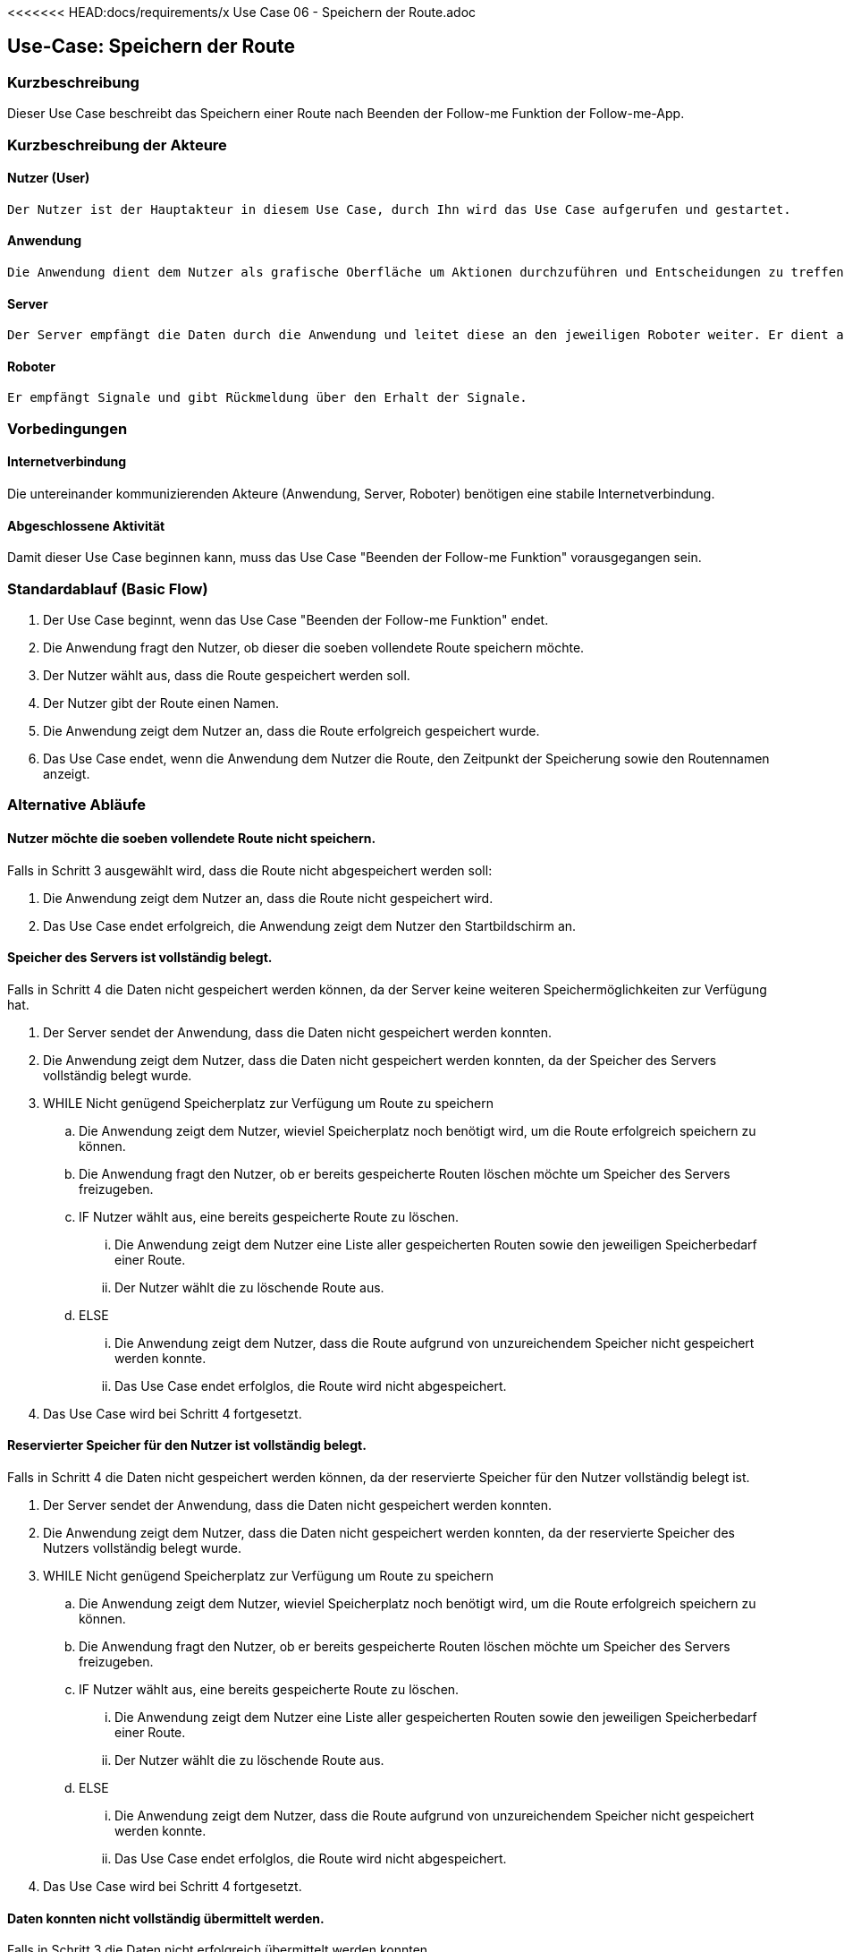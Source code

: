 <<<<<<< HEAD:docs/requirements/x Use Case 06 - Speichern der Route.adoc
//Nutzen Sie dieses Template als Grundlage für die Spezifikation *einzelner* Use-Cases. Diese lassen sich dann per Include in das Use-Case Model Dokument einbinden (siehe Beispiel dort).


//Use Cases erste Überlegnung: Starten des Follow-me, Verbindung mit Roboter herstellen, About-Button,... 
== Use-Case: Speichern der Route

=== Kurzbeschreibung
//<Kurze Beschreibung des Use Case>
Dieser Use Case beschreibt das Speichern einer Route nach Beenden der Follow-me Funktion der Follow-me-App.

=== Kurzbeschreibung der Akteure

==== Nutzer (User)

    Der Nutzer ist der Hauptakteur in diesem Use Case, durch Ihn wird das Use Case aufgerufen und gestartet.

==== Anwendung

    Die Anwendung dient dem Nutzer als grafische Oberfläche um Aktionen durchzuführen und Entscheidungen zu treffen. Außerdem übermittelt sie im Hintergrund die nötigen Daten an den Server.

==== Server

    Der Server empfängt die Daten durch die Anwendung und leitet diese an den jeweiligen Roboter weiter. Er dient als Schnittstelle der Akteure.

==== Roboter

    Er empfängt Signale und gibt Rückmeldung über den Erhalt der Signale.

=== Vorbedingungen
//Vorbedingungen müssen erfüllt, damit der Use Case beginnen kann, z.B. Benutzer ist angemeldet, Warenkorb ist nicht leer...

==== Internetverbindung
Die untereinander kommunizierenden Akteure (Anwendung, Server, Roboter) benötigen eine stabile Internetverbindung.


==== Abgeschlossene Aktivität
Damit dieser Use Case beginnen kann, muss das Use Case "Beenden der Follow-me Funktion" vorausgegangen sein.



=== Standardablauf (Basic Flow)
//Der Standardablauf definiert die Schritte für den Erfolgsfall ("Happy Path")

. Der Use Case beginnt, wenn das Use Case "Beenden der Follow-me Funktion" endet.
. Die Anwendung fragt den Nutzer, ob dieser die soeben vollendete Route speichern möchte.
. Der Nutzer wählt aus, dass die Route gespeichert werden soll.
. Der Nutzer gibt der Route einen Namen.
. Die Anwendung zeigt dem Nutzer an, dass die Route erfolgreich gespeichert wurde.
. Das Use Case endet, wenn die Anwendung dem Nutzer die Route, den Zeitpunkt der Speicherung sowie den Routennamen anzeigt.

=== Alternative Abläufe
//Nutzen Sie alternative Abläufe für Fehlerfälle, Ausnahmen und Erweiterungen zum Standardablauf

==== Nutzer möchte die soeben vollendete Route nicht speichern.

Falls in Schritt 3 ausgewählt wird, dass die Route nicht abgespeichert werden soll:

    . Die Anwendung zeigt dem Nutzer an, dass die Route nicht gespeichert wird.
    . Das Use Case endet erfolgreich, die Anwendung zeigt dem Nutzer den Startbildschirm an.

==== Speicher des Servers ist vollständig belegt.

Falls in Schritt 4 die Daten nicht gespeichert werden können, da der Server keine weiteren Speichermöglichkeiten zur Verfügung hat.

    . Der Server sendet der Anwendung, dass die Daten nicht gespeichert werden konnten.
    . Die Anwendung zeigt dem Nutzer, dass die Daten nicht gespeichert werden konnten, da der Speicher des Servers vollständig belegt wurde.
    . WHILE Nicht genügend Speicherplatz zur Verfügung um Route zu speichern
    .. Die Anwendung zeigt dem Nutzer, wieviel Speicherplatz noch benötigt wird, um die Route erfolgreich speichern zu können.
    .. Die Anwendung fragt den Nutzer, ob er bereits gespeicherte Routen löschen möchte um Speicher des Servers freizugeben.
    .. IF Nutzer wählt aus, eine bereits gespeicherte Route zu löschen.
    ... Die Anwendung zeigt dem Nutzer eine Liste aller gespeicherten Routen sowie den jeweiligen Speicherbedarf einer Route.
    ... Der Nutzer wählt die zu löschende Route aus.
    .. ELSE 
    ... Die Anwendung zeigt dem Nutzer, dass die Route aufgrund von unzureichendem Speicher nicht gespeichert werden konnte.
    ... Das Use Case endet erfolglos, die Route wird nicht abgespeichert.
    . Das Use Case wird bei Schritt 4 fortgesetzt.



==== Reservierter Speicher für den Nutzer ist vollständig belegt.

Falls in Schritt 4 die Daten nicht gespeichert werden können, da der reservierte Speicher für den Nutzer vollständig belegt ist.

    . Der Server sendet der Anwendung, dass die Daten nicht gespeichert werden konnten.
    . Die Anwendung zeigt dem Nutzer, dass die Daten nicht gespeichert werden konnten, da der reservierte Speicher des Nutzers vollständig belegt wurde.

    . WHILE Nicht genügend Speicherplatz zur Verfügung um Route zu speichern
    .. Die Anwendung zeigt dem Nutzer, wieviel Speicherplatz noch benötigt wird, um die Route erfolgreich speichern zu können.
    .. Die Anwendung fragt den Nutzer, ob er bereits gespeicherte Routen löschen möchte um Speicher des Servers freizugeben.
    .. IF Nutzer wählt aus, eine bereits gespeicherte Route zu löschen.
    ... Die Anwendung zeigt dem Nutzer eine Liste aller gespeicherten Routen sowie den jeweiligen Speicherbedarf einer Route.
    ... Der Nutzer wählt die zu löschende Route aus.
    .. ELSE 
    ... Die Anwendung zeigt dem Nutzer, dass die Route aufgrund von unzureichendem Speicher nicht gespeichert werden konnte.
    ... Das Use Case endet erfolglos, die Route wird nicht abgespeichert.
    . Das Use Case wird bei Schritt 4 fortgesetzt.


==== Daten konnten nicht vollständig übermittelt werden.

Falls in Schritt 3 die Daten nicht erfolgreich übermittelt werden konnten.

        . WHILE Keine Antwort vom Server
        .. Die Anwendung teilt dem Nutzer mit, dass die Daten nicht übermittelt werden konnten.
        .. Die Anwendung teilt dem Nutzer mit, dass er seine Verbindung überprüfen soll.
        .. Die Anwendung fragt den Nutzer, ob er es erneut versuchen möchte.
        .. IF Nutzer möchte erneut versuchen, die Daten an den Server zu übermitteln.
        ... Das Use Case wird bei Schritt 3 fortgesetzt.
        .. ELSE
        ... Das Use Case endet erfolglos, die Route wird nicht abgespeichert.

==== Routenname exisitiert bereits.

Falls in Schritt 4 ermittelt wird, dass eine Route mit der eingegebenen Bezeichnung bereits existiert.

    . WHILE Name exisitert bereits
    .. Die Anwendung zeigt dem Nutzer, dass dieser Name bereits verwendet wird.
    .. Die Anwendung fragt nach einem neuen Routennamen.
    .. Der Nutzer gibt einen neuen Namen ein.
    . Das Use Case wird bei Schritt 5 fortgesetzt.



=== Unterabläufe (subflows)
//Nutzen Sie Unterabläufe, um wiederkehrende Schritte auszulagern

==== Der Nutzer wählt aus, dass die Route gespeichert werden soll.

. Die Anwendung sendet dem Server die Informationen über die ausgewählte Route.
. Die Anwendung sendet dem Server die Anweisung, die eben gesendeten Daten zu speichern.
. Der Server speichert die Route und den dazugehörigen Nutzer.
. Der Server sendet eine Bestätigung des erfolgreichen Speicherns der Route an die Anwendung.

==== Der Nutzer wählt aus, dass die Route nicht abgespeichert werden soll.

. Die Anwendung verwirft die Daten über die Route.

==== Der Nutzer wählt aus, dass eine Route gelöscht werden soll.

    . Die Anwendung fragt eine Liste aller gespeicherten Routen des Nutzers vom Server ab.
    . Der Server sendet eine Liste aller gespeicherten Routen des Nutzers an die Anwendung.



=== Wesentliche Szenarios
//Szenarios sind konkrete Instanzen eines Use Case, d.h. mit einem konkreten Akteur und einem konkreten Durchlauf der o.g. Flows. Szenarios können als Vorstufe für die Entwicklung von Flows und/oder zu deren Validierung verwendet werden.

==== Erfolgreiches Speichern der Route
Die Route wurde erfolgreich auf dem Server gespeichert, sie hat einen Namen und einen zugehörigen Nutzer. Die Route kann jetzt von dem Nutzer, der sie abgespeichert hat, immer wieder aufgerufen und verwendet werden, insofern sie nicht durch den Nutzer gelöscht wird.

==== Verwerfen der Route
Die Route wurde nicht gespeichert, da der Nutzer sich dagegen entschieden hat.

==== Erfolgsloses Speichern der Route
Die Route konnte nicht abgespeichert werden, da es zu Fehlern im Ablauf gekommen ist. 

==== Der Nutzer bricht das Use Case ab
Die Route wird verworfen, das Use Case endet erfolglos.



=== Nachbedingungen
//Nachbedingungen beschreiben das Ergebnis des Use Case, z.B. einen bestimmten Systemzustand.

Route und den zugehörigen Nutzer gespeichert.
Der Nutzer hat das erfolgreiche abschließen des Speichervorgangs bestätigt bekommen.
Die Logdatei hat Beginn des Use Cases sowie Ende und Beendigungsgrund gespeichert. 


=== Besondere Anforderungen
//Besondere Anforderungen können sich auf nicht-funktionale Anforderungen wie z.B. einzuhaltende Standards, Qualitätsanforderungen oder Anforderungen an die Benutzeroberfläche beziehen.

==== <Besondere Anforderung 1>

//Nutzen Sie dieses Template als Grundlage für die Spezifikation *einzelner* Use-Cases. Diese lassen sich dann per Include in das Use-Case Model Dokument einbinden (siehe Beispiel dort).